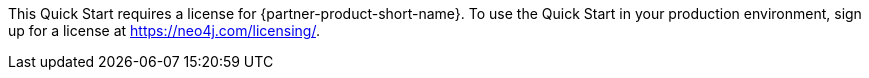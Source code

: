 // Include details about any licenses and how to sign up. Provide links as appropriate. If no licenses are required, clarify that. The following paragraphs provide examples of details you can provide. Remove italics, and rephrase as appropriate.

//_<Example 1>No licenses are required to deploy this Quick Start. All AWS service resources consumed during the launch of the Quick Start incur AWS service usage costs._

//_<Example 2>Some configurations of the {partner-product-short-name} Quick Start involve the use of third-party software. You are responsible for obtaining a license directly from the software vendor._
This Quick Start requires a license for {partner-product-short-name}. To use the Quick Start in your production environment, sign up for a license at https://neo4j.com/licensing/.

// Or, if the deployment uses an AMI, update this paragraph. If it doesn’t, remove the paragraph.
//_<AMI information>The Quick Start requires a subscription to the Amazon Machine Image (AMI) for {partner-product-short-name}, which is available from https://aws.amazon.com/marketplace/[AWS Marketplace^]. Additional pricing, terms, and conditions may apply. For instructions, see link:#step-2.-subscribe-to-the-software-ami[step 2] in the deployment section._
